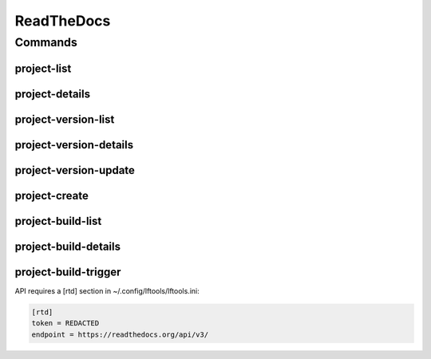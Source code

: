 .. SPDX-FileCopyrightText: 2025 The Linux Foundation
..
.. SPDX-License-Identifier: EPL-1.0

***********
ReadTheDocs
***********

.. program-output:: lftools-uv rtd --help

Commands
========

project-list
------------

.. program-output:: lftools-uv rtd project-list --help

project-details
---------------

.. program-output:: lftools-uv rtd project-details --help



project-version-list
--------------------

.. program-output:: lftools-uv rtd project-version-list --help



project-version-details
-----------------------

.. program-output:: lftools-uv rtd project-version-details --help



project-version-update
----------------------

.. program-output:: lftools-uv rtd project-version-update --help



project-create
--------------

.. program-output:: lftools-uv rtd project-create --help



project-build-list
------------------

.. program-output:: lftools-uv rtd project-build-list --help



project-build-details
---------------------

.. program-output:: lftools-uv rtd project-build-details --help



project-build-trigger
---------------------

.. program-output:: lftools-uv rtd project-build-trigger --help




API requires a [rtd] section in ~/.config/lftools/lftools.ini:

.. code-block:: bash

   [rtd]
   token = REDACTED
   endpoint = https://readthedocs.org/api/v3/
